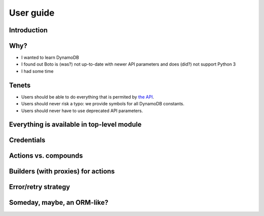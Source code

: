 ==========
User guide
==========

Introduction
============

Why?
====

- I wanted to learn DynamoDB
- I found out Boto is (was?) not up-to-date with newer API parameters and does (did?) not support Python 3
- I had some time

Tenets
======

- Users should be able to do everything that is permited by `the API <http://docs.aws.amazon.com/amazondynamodb/latest/APIReference>`__.
- Users should never risk a typo: we provide symbols for all DynamoDB constants.
- Users should never have to use deprecated API parameters.

Everything is available in top-level module
===========================================

Credentials
===========

Actions vs. compounds
=====================

Builders (with proxies) for actions
===================================

Error/retry strategy
====================

Someday, maybe, an ORM-like?
============================
